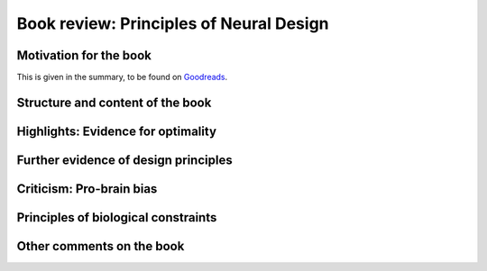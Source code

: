 Book review: Principles of Neural Design
========================================

Motivation for the book
-----------------------
This is given in the summary, to be found on `Goodreads <https://www.goodreads.com/book/show/23582015-principles-of-neural-design>`_.


Structure and content of the book
---------------------------------
Highlights: Evidence for optimality
-----------------------------------
Further evidence of design principles
-------------------------------------
Criticism: Pro-brain bias
-------------------------
Principles of biological constraints
------------------------------------
Other comments on the book
--------------------------
